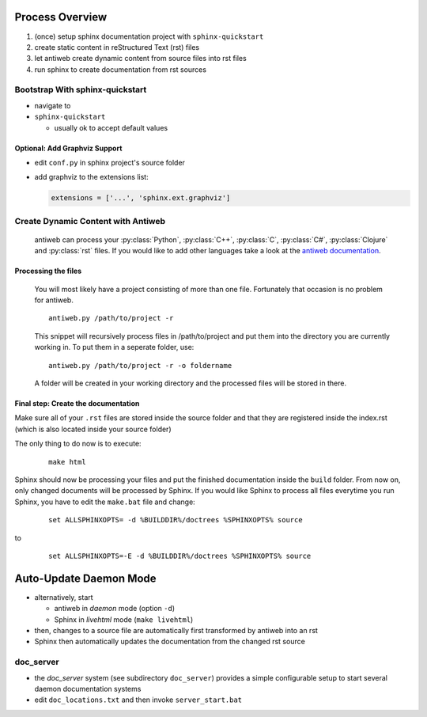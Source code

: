 ################
Process Overview
################

1. (once) setup sphinx documentation project with ``sphinx-quickstart``
#. create static content in reStructured Text (rst) files
#. let antiweb create dynamic content from source files into rst files
#. run sphinx to create documentation from rst sources

********************************
Bootstrap With sphinx-quickstart
********************************

- navigate to 
- ``sphinx-quickstart``
  
  - usually ok to accept default values

Optional: Add Graphviz Support
==============================

- edit ``conf.py`` in sphinx project's source folder
- add graphviz to the extensions list:

  .. code-block:: python
     
    extensions = ['...', 'sphinx.ext.graphviz']

***********************************
Create Dynamic Content with Antiweb
***********************************

   antiweb can process your :py:class:`Python`, :py:class:`C++`, :py:class:`C`, :py:class:`C#`, :py:class:`Clojure` and :py:class:`rst` files. If you would like to add other languages take a look at the `antiweb documentation`_.

Processing the files
====================

   You will most likely have a project consisting of more than one file. Fortunately that occasion is no problem for antiweb.

   ::

      antiweb.py /path/to/project -r

   This snippet will recursively process files in /path/to/project and put them into the directory you are currently working in.
   To put them in a seperate folder, use:

   ::

      antiweb.py /path/to/project -r -o foldername

   A folder will be created in your working directory and the processed files will be stored in there.


Final step: Create the documentation
====================================

Make sure all of your ``.rst`` files are stored inside the source folder and that they are registered inside the index.rst (which is also located inside your source folder)

The only thing to do now is to execute:

   ::

      make html

Sphinx should now be processing your files and put the finished documentation inside the ``build`` folder. From now on, only changed documents will be processed by Sphinx.
If you would like Sphinx to process all files everytime you run Sphinx, you have to edit the ``make.bat`` file and change:

   ::

      set ALLSPHINXOPTS= -d %BUILDDIR%/doctrees %SPHINXOPTS% source

to
   ::

      set ALLSPHINXOPTS=-E -d %BUILDDIR%/doctrees %SPHINXOPTS% source


.. image:: ./simple_process.png

#######################
Auto-Update Daemon Mode
#######################

- alternatively, start 
  
  - antiweb in *daemon* mode (option ``-d``)
  - Sphinx in *livehtml* mode (``make livehtml``)

- then, changes to a source file are automatically first transformed by antiweb into an rst
- Sphinx then automatically updates the documentation from the changed rst source

.. image:: ./daemon_process.png

**********
doc_server
**********

- the *doc_server* system (see subdirectory ``doc_server``) provides a simple configurable setup to start several daemon documentation systems
- edit ``doc_locations.txt`` and then invoke ``server_start.bat``

.. _antiweb documentation : antiweb.html#how-to-add-new-languages
.. _Graphviz : installation.html#install-graphviz-optional

